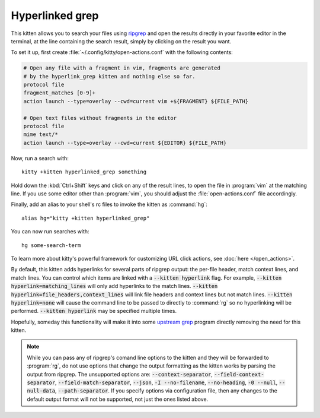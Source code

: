 Hyperlinked grep
=================

This kitten allows you to search your files using `ripgrep
<https://github.com/BurntSushi/ripgrep>`__ and open the results directly in your
favorite editor in the terminal, at the line containing the search result,
simply by clicking on the result you want.

.. versionadded:: 0.19.0

To set it up, first create :file:`~/.config/kitty/open-actions.conf` with the
following contents:

.. code:: conf

    # Open any file with a fragment in vim, fragments are generated
    # by the hyperlink_grep kitten and nothing else so far.
    protocol file
    fragment_matches [0-9]+
    action launch --type=overlay --cwd=current vim +${FRAGMENT} ${FILE_PATH}

    # Open text files without fragments in the editor
    protocol file
    mime text/*
    action launch --type=overlay --cwd=current ${EDITOR} ${FILE_PATH}

Now, run a search with::

    kitty +kitten hyperlinked_grep something

Hold down the :kbd:`Ctrl+Shift` keys and click on any of the result lines, to
open the file in :program:`vim` at the matching line. If you use some editor
other than :program:`vim`, you should adjust the :file:`open-actions.conf` file
accordingly.

Finally, add an alias to your shell's rc files to invoke the kitten as
:command:`hg`::

    alias hg="kitty +kitten hyperlinked_grep"


You can now run searches with::

    hg some-search-term

To learn more about kitty's powerful framework for customizing URL click
actions, see :doc:`here </open_actions>`.

By default, this kitten adds hyperlinks for several parts of ripgrep output:
the per-file header, match context lines, and match lines. You can control
which items are linked with a :code:`--kitten hyperlink` flag. For example,
:code:`--kitten hyperlink=matching_lines` will only add hyperlinks to the
match lines. :code:`--kitten hyperlink=file_headers,context_lines` will link
file headers and context lines but not match lines. :code:`--kitten
hyperlink=none` will cause the command line to be passed to directly to
:command:`rg` so no hyperlinking will be performed. :code:`--kitten hyperlink`
may be specified multiple times.

Hopefully, someday this functionality will make it into some `upstream grep
<https://github.com/BurntSushi/ripgrep/issues/665>`__ program directly removing
the need for this kitten.


.. note::
   While you can pass any of ripgrep's comand line options to the kitten and
   they will be forwarded to :program:`rg`, do not use options that change the
   output formatting as the kitten works by parsing the output from ripgrep.
   The unsupported options are: :code:`--context-separator`,
   :code:`--field-context-separator`, :code:`--field-match-separator`,
   :code:`--json`, :code:`-I --no-filename`, :code:`--no-heading`,
   :code:`-0 --null`, :code:`--null-data`, :code:`--path-separator`.
   If you specify options via configuration file, then any changes to the
   default output format will not be supported, not just the ones listed above.
